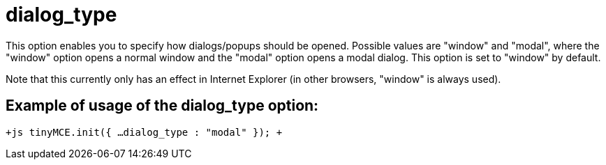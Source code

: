 :rootDir: ./../../
:partialsDir: {rootDir}partials/
= dialog_type

This option enables you to specify how dialogs/popups should be opened. Possible values are "window" and "modal", where the "window" option opens a normal window and the "modal" option opens a modal dialog. This option is set to "window" by default.

Note that this currently only has an effect in Internet Explorer (in other browsers, "window" is always used).

[[example-of-usage-of-the-dialog_type-option]]
== Example of usage of the dialog_type option: 
anchor:exampleofusageofthedialog_typeoption[historical anchor]

`+js
tinyMCE.init({
  ...
  dialog_type : "modal"
});
+`
